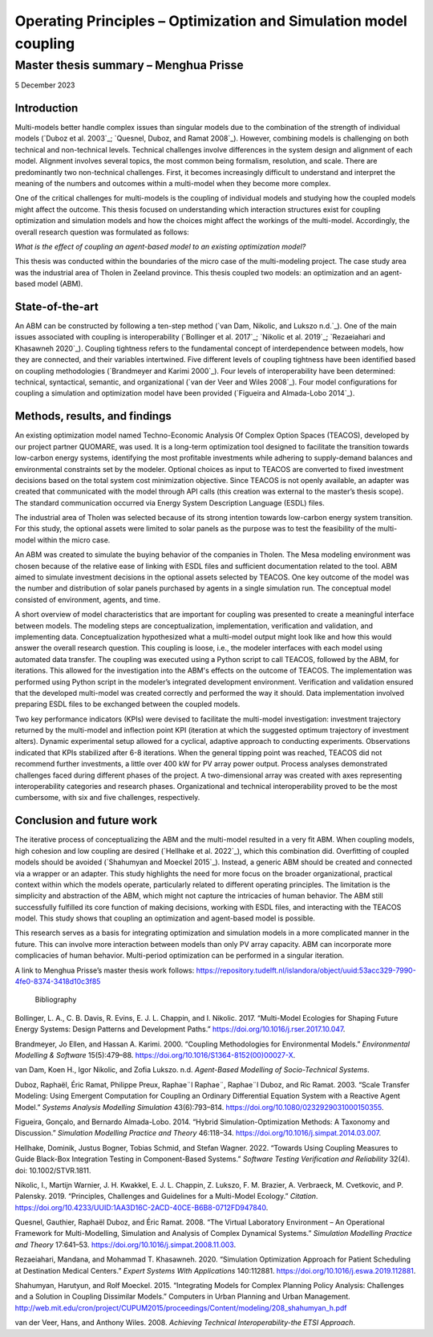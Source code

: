 =================================================================
Operating Principles – Optimization and Simulation model coupling
=================================================================
--------------------------------------
Master thesis summary – Menghua Prisse
--------------------------------------


5 December 2023

Introduction
============

Multi-models better handle complex issues than singular models due to
the combination of the strength of individual models (`Duboz et al. 2003`_;
`Quesnel, Duboz, and Ramat 2008`_). However, combining models is
challenging on both technical and non-technical levels. Technical
challenges involve differences in the system design and alignment of
each model. Alignment involves several topics, the most common being
formalism, resolution, and scale. There are predominantly two
non-technical challenges. First, it becomes increasingly difficult to
understand and interpret the meaning of the numbers and outcomes within
a multi-model when they become more complex.

One of the critical challenges for multi-models is the coupling of
individual models and studying how the coupled models might affect the
outcome. This thesis focused on understanding which interaction
structures exist for coupling optimization and simulation models and how
the choices might affect the workings of the multi-model. Accordingly,
the overall research question was formulated as follows:

*What is the effect of coupling an agent-based model to an existing
optimization model?*

This thesis was conducted within the boundaries of the micro case of the
multi-modeling project. The case study area was the industrial area of
Tholen in Zeeland province. This thesis coupled two models: an
optimization and an agent-based model (ABM).

State-of-the-art
================

An ABM can be constructed by following a ten-step method (`van Dam,
Nikolic, and Lukszo n.d.`_). One of the main issues associated with
coupling is interoperability (`Bollinger et al. 2017`_; `Nikolic et al.
2019`_; `Rezaeiahari and Khasawneh 2020`_). Coupling tightness refers to the
fundamental concept of interdependence between models, how they are
connected, and their variables intertwined. Five different levels of
coupling tightness have been identified based on coupling methodologies
(`Brandmeyer and Karimi 2000`_). Four levels of interoperability have been
determined: technical, syntactical, semantic, and organizational (`van
der Veer and Wiles 2008`_). Four model configurations for coupling a
simulation and optimization model have been provided (`Figueira and
Almada-Lobo 2014`_).

Methods, results, and findings
==============================

An existing optimization model named Techno-Economic Analysis Of Complex
Option Spaces (TEACOS), developed by our project partner QUOMARE, was
used. It is a long-term optimization tool designed to facilitate the
transition towards low-carbon energy systems, identifying the most
profitable investments while adhering to supply-demand balances and
environmental constraints set by the modeler. Optional choices as input
to TEACOS are converted to fixed investment decisions based on the total
system cost minimization objective. Since TEACOS is not openly
available, an adapter was created that communicated with the model
through API calls (this creation was external to the master’s thesis
scope). The standard communication occurred via Energy System
Description Language (ESDL) files.

The industrial area of Tholen was selected because of its strong
intention towards low-carbon energy system transition. For this study,
the optional assets were limited to solar panels as the purpose was to
test the feasibility of the multi-model within the micro case.

An ABM was created to simulate the buying behavior of the companies in
Tholen. The Mesa modeling environment was chosen because of the relative
ease of linking with ESDL files and sufficient documentation related to
the tool. ABM aimed to simulate investment decisions in the optional
assets selected by TEACOS. One key outcome of the model was the number
and distribution of solar panels purchased by agents in a single
simulation run. The conceptual model consisted of environment, agents,
and time.

A short overview of model characteristics that are important for
coupling was presented to create a meaningful interface between models.
The modeling steps are conceptualization, implementation, verification
and validation, and implementing data. Conceptualization hypothesized
what a multi-model output might look like and how this would answer the
overall research question. This coupling is loose, i.e., the modeler
interfaces with each model using automated data transfer. The coupling
was executed using a Python script to call TEACOS, followed by the ABM,
for iterations. This allowed for the investigation into the ABM's
effects on the outcome of TEACOS. The implementation was performed using
Python script in the modeler’s integrated development environment.
Verification and validation ensured that the developed multi-model was
created correctly and performed the way it should. Data implementation
involved preparing ESDL files to be exchanged between the coupled
models.

Two key performance indicators (KPIs) were devised to facilitate the
multi-model investigation: investment trajectory returned by the
multi-model and inflection point KPI (iteration at which the suggested
optimum trajectory of investment alters). Dynamic experimental setup
allowed for a cyclical, adaptive approach to conducting experiments.
Observations indicated that KPIs stabilized after 6-8 iterations. When
the general tipping point was reached, TEACOS did not recommend further
investments, a little over 400 kW for PV array power output. Process
analyses demonstrated challenges faced during different phases of the
project. A two-dimensional array was created with axes representing
interoperability categories and research phases. Organizational and
technical interoperability proved to be the most cumbersome, with six
and five challenges, respectively.

Conclusion and future work
==========================

The iterative process of conceptualizing the ABM and the multi-model
resulted in a very fit ABM. When coupling models, high cohesion and low
coupling are desired (`Hellhake et al. 2022`_), which this combination did.
Overfitting of coupled models should be avoided (`Shahumyan and Moeckel
2015`_). Instead, a generic ABM should be created and connected via a
wrapper or an adapter. This study highlights the need for more focus on
the broader organizational, practical context within which the models
operate, particularly related to different operating principles. The
limitation is the simplicity and abstraction of the ABM, which might not
capture the intricacies of human behavior. The ABM still successfully
fulfilled its core function of making decisions, working with ESDL
files, and interacting with the TEACOS model. This study shows that
coupling an optimization and agent-based model is possible.

This research serves as a basis for integrating optimization and
simulation models in a more complicated manner in the future. This can
involve more interaction between models than only PV array capacity. ABM
can incorporate more complicacies of human behavior. Multi-period
optimization can be performed in a singular iteration.

A link to Menghua Prisse’s master thesis work follows:
https://repository.tudelft.nl/islandora/object/uuid:53acc329-7990-4fe0-8374-3418d10c3f85

 Bibliography

Bollinger, L. A., C. B. Davis, R. Evins, E. J. L. Chappin, and I.
Nikolic. 2017. “Multi-Model Ecologies for Shaping Future Energy Systems:
Design Patterns and Development Paths.” https://doi.org/10.1016/j.rser.2017.10.047.

Brandmeyer, Jo Ellen, and Hassan A. Karimi. 2000. “Coupling
Methodologies for Environmental Models.” *Environmental Modelling &
Software* 15(5):479–88. https://doi.org/10.1016/S1364-8152(00)00027-X.

van Dam, Koen H., Igor Nikolic, and Zofia Lukszo. n.d. *Agent-Based
Modelling of Socio-Technical Systems*.

Duboz, Raphaël, Éric Ramat, Philippe Preux, Raphae¨l Raphae¨, Raphae¨l
Duboz, and Ric Ramat. 2003. “Scale Transfer Modeling: Using Emergent
Computation for Coupling an Ordinary Differential Equation System with a
Reactive Agent Model.” *Systems Analysis Modelling Simulation*
43(6):793–814. https://doi.org/10.1080/0232929031000150355.

Figueira, Gonçalo, and Bernardo Almada-Lobo. 2014. “Hybrid
Simulation-Optimization Methods: A Taxonomy and Discussion.” *Simulation
Modelling Practice and Theory* 46:118–34. https://doi.org/10.1016/j.simpat.2014.03.007.

Hellhake, Dominik, Justus Bogner, Tobias Schmid, and Stefan Wagner.
2022. “Towards Using Coupling Measures to Guide Black-Box Integration
Testing in Component-Based Systems.” *Software Testing Verification and
Reliability* 32(4). doi: 10.1002/STVR.1811.

Nikolic, I., Martijn Warnier, J. H. Kwakkel, E. J. L. Chappin, Z.
Lukszo, F. M. Brazier, A. Verbraeck, M. Cvetkovic, and P. Palensky.
2019. “Principles, Challenges and Guidelines for a Multi-Model Ecology.”
*Citation*. https://doi.org/10.4233/UUID:1AA3D16C-2ACD-40CE-B6B8-0712FD947840.

Quesnel, Gauthier, Raphaël Duboz, and Éric Ramat. 2008. “The Virtual
Laboratory Environment – An Operational Framework for Multi-Modelling,
Simulation and Analysis of Complex Dynamical Systems.” *Simulation
Modelling Practice and Theory* 17:641–53. https://doi.org/10.1016/j.simpat.2008.11.003.

Rezaeiahari, Mandana, and Mohammad T. Khasawneh. 2020. “Simulation
Optimization Approach for Patient Scheduling at Destination Medical
Centers.” *Expert Systems With Applications* 140:112881. https://doi.org/10.1016/j.eswa.2019.112881.

Shahumyan, Harutyun, and Rolf Moeckel. 2015. “Integrating Models for
Complex Planning Policy Analysis: Challenges and a Solution in Coupling
Dissimilar Models.” Computers in Urban Planning and Urban Management. 
http://web.mit.edu/cron/project/CUPUM2015/proceedings/Content/modeling/208_shahumyan_h.pdf

van der Veer, Hans, and Anthony Wiles. 2008. *Achieving Technical
Interoperability-the ETSI Approach*.
